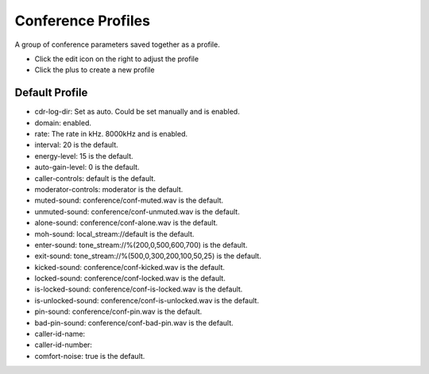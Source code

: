 ####################
Conference Profiles
####################

A group of conference parameters saved together as a profile.



.. image:: ../_static/images/applications/iungopbx_conference_profiles.jpg
        :scale: 85%



* Click the edit icon on the right to adjust the profile
* Click the plus to create a new profile


Default Profile
^^^^^^^^^^^^^^^^

.. image:: ../_static/images/applications/conference_profiles/iungopbx_conference_profiles.jpg
        :scale: 85%



* cdr-log-dir: Set as auto.  Could be set manually and is enabled. 
* domain: enabled.
* rate: The rate in kHz. 8000kHz and is enabled. 
* interval: 20 is the default.
* energy-level: 15 is the default.
* auto-gain-level: 0 is the default.
* caller-controls: default is the default.
* moderator-controls: moderator is the default.
* muted-sound: conference/conf-muted.wav is the default.
* unmuted-sound: conference/conf-unmuted.wav is the default.
* alone-sound: conference/conf-alone.wav is the default.
* moh-sound: local_stream://default is the default.
* enter-sound: tone_stream://%(200,0,500,600,700) is the default.
* exit-sound: tone_stream://%(500,0,300,200,100,50,25) is the default.
* kicked-sound: conference/conf-kicked.wav is the default.
* locked-sound: conference/conf-locked.wav is the default.
* is-locked-sound: conference/conf-is-locked.wav is the default.
* is-unlocked-sound: conference/conf-is-unlocked.wav is the default.
* pin-sound: conference/conf-pin.wav is the default.
* bad-pin-sound: conference/conf-bad-pin.wav is the default.
* caller-id-name:
* caller-id-number:
* comfort-noise: true is the default.

